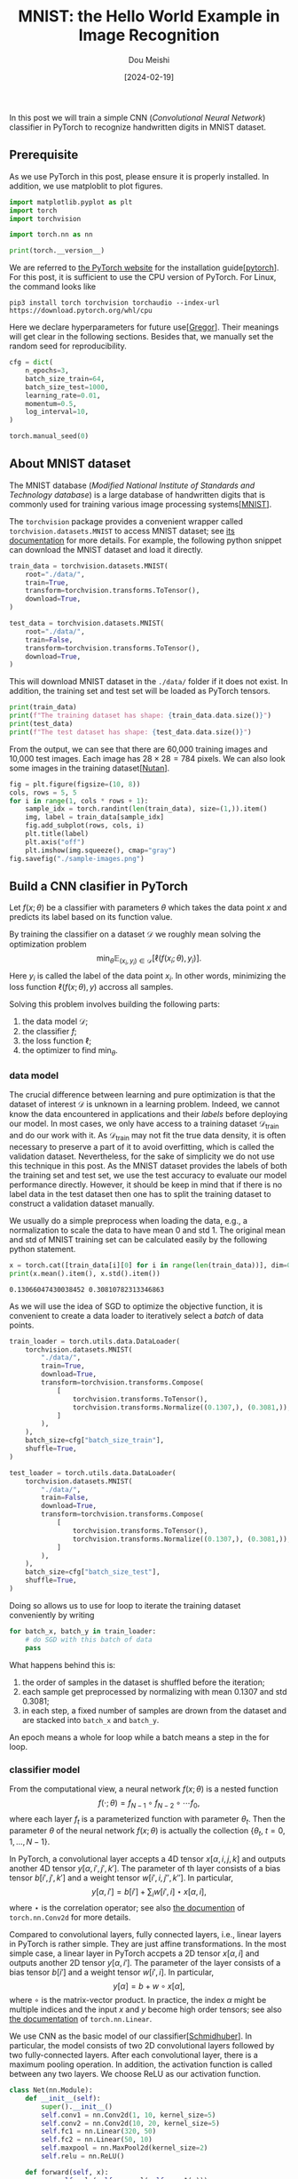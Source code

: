#+TITLE: MNIST: the Hello World Example in Image Recognition
#+AUTHOR: Dou Meishi
#+DATE: [2024-02-19]
#+FILETAGS: ai

In this post we will train a simple CNN (/Convolutional Neural
Network/) classifier in PyTorch to recognize handwritten digits in
MNIST dataset.

** Prerequisite

As we use PyTorch in this post, please ensure it is properly
installed. In addition, we use matploblit to plot figures.

#+BEGIN_SRC python
import matplotlib.pyplot as plt
import torch
import torchvision

import torch.nn as nn

print(torch.__version__)
#+END_SRC

We are referred to [[https://pytorch.org/][the PyTorch website]] for the installation
guide[[[pytorch]]].  For this post, it is sufficient to use the CPU
version of PyTorch. For Linux, the command looks like

#+BEGIN_SRC shell
pip3 install torch torchvision torchaudio --index-url https://download.pytorch.org/whl/cpu
#+END_SRC

Here we declare hyperparameters for future use[[[Gregor]]]. Their meanings
will get clear in the following sections. Besides that, we manually
set the random seed for reproducibility.

#+BEGIN_SRC python
cfg = dict(
    n_epochs=3,
    batch_size_train=64,
    batch_size_test=1000,
    learning_rate=0.01,
    momentum=0.5,
    log_interval=10,
)
#+END_SRC

#+BEGIN_SRC python
torch.manual_seed(0)
#+END_SRC

** About MNIST dataset

The MNIST database (/Modified National Institute of Standards and
Technology database/) is a large database of handwritten digits that
is commonly used for training various image processing systems[[[MNIST]]].

The =torchvision= package provides a convenient wrapper called
=torchvision.datasets.MNIST= to access MNIST dataset; see [[https://pytorch.org/vision/main/generated/torchvision.datasets.MNIST.html][its
documentation]] for more details. For example, the following python
snippet can download the MNIST dataset and load it directly.

#+BEGIN_SRC python
train_data = torchvision.datasets.MNIST(
    root="./data/",
    train=True,
    transform=torchvision.transforms.ToTensor(),
    download=True,
)

test_data = torchvision.datasets.MNIST(
    root="./data/",
    train=False,
    transform=torchvision.transforms.ToTensor(),
    download=True,
)
#+END_SRC

This will download MNIST dataset in the =./data/= folder if it does not
exist. In addition, the training set and test set will be loaded as
PyTorch tensors.

#+BEGIN_SRC python
print(train_data)
print(f"The training dataset has shape: {train_data.data.size()}")
print(test_data)
print(f"The test dataset has shape: {test_data.data.size()}")
#+END_SRC

From the output, we can see that there are 60,000 training images and
10,000 test images. Each image has $28 \times 28 = 784$ pixels.
We can also look some images in the training dataset[[[Nutan]]].

#+BEGIN_SRC python
fig = plt.figure(figsize=(10, 8))
cols, rows = 5, 5
for i in range(1, cols * rows + 1):
    sample_idx = torch.randint(len(train_data), size=(1,)).item()
    img, label = train_data[sample_idx]
    fig.add_subplot(rows, cols, i)
    plt.title(label)
    plt.axis("off")
    plt.imshow(img.squeeze(), cmap="gray")
fig.savefig("./sample-images.png")
#+END_SRC

[[./sample-images.png]]

** Build a CNN clasifier in PyTorch

Let $f(x; \theta)$ be a classifier with parameters $\theta$ which
takes the data point $x$ and predicts its label based on its function
value.

By training the classifier on a dataset $\mathcal{D}$ we roughly mean
solving the optimization problem $$ \min_{\theta}
\operatorname{\mathbb{E}}_{(x_i,y_i)\in \mathcal{D}} [\ell(f(x_i;
\theta), y_i)]. $$ Here $y_i$ is called the label of the data point
$x_i$. In other words, minimizing the loss function $\ell(f(x;\theta),
y)$ accross all samples.

Solving this problem involves building the following parts:

1. the data model $\mathcal{D}$;
2. the classifier $f$;
3. the loss function $\ell$;
4. the optimizer to find $\min_\theta$.

*** data model

The crucial difference between learning and pure optimization is that
the dataset of interest $\mathcal{D}$ is unknown in a learning
problem. Indeed, we cannot know the data encountered in applications
and their /labels/ before deploying our model. In most cases, we only
have access to a training dataset $\mathcal{D}_{\text{train}}$ and do
our work with it. As $\mathcal{D}_{\text{train}}$ may not fit the true
data density, it is often necessary to preserve a part of it to avoid
overfitting, which is called the validation dataset. Nevertheless, for
the sake of simplicity we do not use this technique in this post. As
the MNIST dataset provides the labels of both the training set and
test set, we use the test accuracy to evaluate our model performance
directly. However, it should be keep in mind that if there is no label
data in the test dataset then one has to split the training dataset to
construct a validation dataset manually.

We usually do a simple preprocess when loading the data, e.g., a
normalization to scale the data to have mean 0 and std 1. The original
mean and std of MNIST training set can be calculated easily by the
following python statement.

#+BEGIN_SRC python
x = torch.cat([train_data[i][0] for i in range(len(train_data))], dim=0)
print(x.mean().item(), x.std().item())
#+END_SRC

#+BEGIN_EXAMPLE
0.13066047430038452 0.30810782313346863
#+END_EXAMPLE

As we will use the idea of SGD to optimize the objective function, it
is convenient to create a data loader to iteratively select a /batch/ of
data points.

#+BEGIN_SRC python
train_loader = torch.utils.data.DataLoader(
    torchvision.datasets.MNIST(
        "./data/",
        train=True,
        download=True,
        transform=torchvision.transforms.Compose(
            [
                torchvision.transforms.ToTensor(),
                torchvision.transforms.Normalize((0.1307,), (0.3081,)),
            ]
        ),
    ),
    batch_size=cfg["batch_size_train"],
    shuffle=True,
)

test_loader = torch.utils.data.DataLoader(
    torchvision.datasets.MNIST(
        "./data/",
        train=False,
        download=True,
        transform=torchvision.transforms.Compose(
            [
                torchvision.transforms.ToTensor(),
                torchvision.transforms.Normalize((0.1307,), (0.3081,)),
            ]
        ),
    ),
    batch_size=cfg["batch_size_test"],
    shuffle=True,
)
#+END_SRC

Doing so allows us to use for loop to iterate the training dataset
conveniently by writing

#+BEGIN_SRC python
for batch_x, batch_y in train_loader:
    # do SGD with this batch of data
    pass
#+END_SRC

What happens behind this is:

1. the order of samples in the dataset is shuffled before the iteration;
2. each sample get preprocessed by normalizing with mean 0.1307 and std 0.3081;
3. in each step, a fixed number of samples are drown from the dataset
   and are stacked into =batch_x= and =batch_y=.

An epoch means a whole for loop while a batch means a step in the for
loop.

*** classifier model

From the computational view, a neural network $f(x;\theta)$ is a
nested function $$ f(\cdot; \theta) = f_{N-1} \circ f_{N-2} \circ
\cdots f_0,$$ where each layer $f_t$ is a parameterized function with
parameter $\theta_t$. Then the parameter $\theta$ of the neural
network $f(x;\theta)$ is actually the collection
$\{\theta_t,\ t=0,1,\ldots, N-1\}$.

In PyTorch, a convolutional layer accepts a 4D tensor
$x[\alpha,i,j,k]$ and outputs another 4D tensor $y[\alpha, i', j',
k']$. The parameter of th layer consists of a bias tensor $b[i', j', k']$
and a weight tensor $w[i', i, j'', k'']$. In particular, $$ y[\alpha,
i'] = b[i'] + \sum_{i} w[i', i] \star x[\alpha, i],$$ where $\star$ is
the correlation operator; see also [[https://pytorch.org/docs/stable/generated/torch.nn.Conv2d.html#torch.nn.Conv2d][the documention]] of =torch.nn.Conv2d=
for more details.

Compared to convolutional layers, fully connected layers, i.e., linear
layers in PyTorch is rather simple. They are just affine
transformations. In the most simple case, a linear layer in PyTorch
accpets a 2D tensor $x[\alpha, i]$ and outputs another 2D tensor
$y[\alpha, i']$. The parameter of the layer consists of a bias tensor
$b[i']$ and a weight tensor $w[i', i]$. In particular, $$ y[\alpha] =
b + w \circ x[\alpha], $$ where $\circ$ is the matrix-vector product.
In practice, the index $\alpha$ might be multiple indices and the
input $x$ and $y$ become high order tensors; see also [[https://pytorch.org/docs/stable/generated/torch.nn.Linear.html][the
documentation]] of =torch.nn.Linear=.

We use CNN as the basic model of our classifier[[[Schmidhuber]]]. In particular, the
model consists of two 2D convolutional layers followed by two
fully-connected layers. After each convolutional layer, there is a
maximum pooling operation. In addition, the activation function is
called between any two layers. We choose ReLU as our activation
function.

#+BEGIN_SRC python
class Net(nn.Module):
    def __init__(self):
        super().__init__()
        self.conv1 = nn.Conv2d(1, 10, kernel_size=5)
        self.conv2 = nn.Conv2d(10, 20, kernel_size=5)
        self.fc1 = nn.Linear(320, 50)
        self.fc2 = nn.Linear(50, 10)
        self.maxpool = nn.MaxPool2d(kernel_size=2)
        self.relu = nn.ReLU()

    def forward(self, x):
        x = self.relu(self.maxpool(self.conv1(x)))
        x = self.relu(self.maxpool(self.conv2(x)))
        x = x.view(-1, 320)
        x = self.relu(self.fc1(x))
        x = self.fc2(x)
        return x


clf = Net()
#+END_SRC

*** loss function

As we can see, the output of our model $f(x; \theta)$ is a vector with
10 components. But how to predict the label of $x$ and evaluate its
performance? The de facto standard way is interpreting the components
as the logit of the class. For example, in MNIST there are 10 classes,
i.e., 10 labels in total. If the model returns $(t_0, t_1, \ldots,
t_{9})$ for an image, then we say the model predicts that the
probability distribution of the label $y$ $$ \mathbb{P}(y = i) =
\frac{e^{t_i}}{\sum_i e^{t_i}},\quad i=0,1,\ldots,9. $$ Let $p_i =
\mathbb{P}(y=i)$ be the predicted distribution. We evaluate its
performance by /the relative entropy of $p$ with respect to the true
distribution $q$/, i.e., $$\ell(f(x;\theta), y) = -\sum_{i}q_i\log
p_i,$$ where the true distribution $q_i$ is, of course, a
deterministic distribution

#+BEGIN_export HTML
$$ q_i = \begin{cases}
1,&\quad \text{$i$ is the true label},\\
0,&\quad \text{otherwise}.
\end{cases}
$$
#+END_export

Fortunately, PyTorch provides a convenient class =CrossEntropyLoss= to
carry out above calculations given the predicted logits $f(x;\theta)$
and the true label $y$.

#+BEGIN_SRC python
loss_func = nn.CrossEntropyLoss()
#+END_SRC

*** optimizer

Given a pair of data $(x^{(i)}, y^{(i)})$, assume the loss of this
pair is $\phi(\tilde{y}^{(i)}, y^{(i)})$ where
$\tilde{y}^{(i)}=f(x^{(i)}; \theta)$, we want to compute the gradient
of it w.r.t.  $\theta$ in order to perform gradient descent. For
example, the mean-square error corresponds to
$\phi(\tilde{y}, y)=\|\tilde{y} - y\|^2$.

Let us slightly overload the notation to denote by $f_t(\cdot) = f(t,
\cdot, \theta_t)$. Introduce the Hamiltonian $$ H(t, x, u, p) =
p^\intercal f(t, x, u).$$ In the calculation of the gradient, the
/forward phase/ is first executed to obtain the /state variables/

#+BEGIN_export HTML
$$ \begin{aligned}
x_0 &= x^{(i)} \\
x_{t+1} &= \nabla_p H(t, x_k, \theta_k, p)\big\vert_{p=p_{t+1}},\qquad
t = 0, 1, \ldots, N-1.
\end{aligned} $$
#+END_export

Clearly, this is identical to $x_{k+1} = f_k\circ f_{k-1}\circ \cdots
f_0(x^{(i)})$. Hence, $x_{N} = f(x^{(i)}; \theta) = \tilde{y}$ and the
loss is $\phi(x_N, y)$.  The /backward phase/ is then executed to obtain
the /costate variables/

#+BEGIN_export HTML
$$ \begin{aligned}
p_N &= \partial_x \phi(x_N, y) \\
p_t &= \nabla_x H(t, x, \theta_t, p_{t+1})\big\vert_{x=x_t},\qquad
t = N-1, \ldots, 1, 0.
\end{aligned} $$
#+END_export

Clearly, this is identical to $p_{t+1} = (\nabla_x f_t(x_t;
\theta_t))^\intercal p_t$. Here $\nabla_x f_t$ is a Jacobian matrix
and $(\nabla_x f_t)^\intercal p_t$ is often computed efficiently via
Jacobian-vector product.

Finally, it is not hard to show by induction that the gradient of loss
is $$ \frac{\partial}{\partial \theta_t}\phi(f(x^{(i)}; \theta),
y^{(i)}) = \nabla_u H(t, x_t, u, p_{k+1})\big\vert_{u=\theta_t},\quad t=0, 1, \ldots,
N-1. $$

We use the stochastic gradient descent algorithm to find the best net
parameters $\theta$. PyTorch implemented the BP algorithm internally
and provides various optimizers in =torch.optim= package. We choose the
simple SGD here.

#+BEGIN_SRC python
optimizer = torch.optim.SGD(
    clf.parameters(), lr=cfg["learning_rate"], momentum=cfg["momentum"]
)
#+END_SRC

** Train and test

Finally, we train the model on MNIST dataset. We iterate the training
set and test set several times (called epochs). In each epoch, we
first train the model by going through the whole training set then
test the model performance on the test set. During training process,
we record the training loss after a fixed number of gradient
descents. This progress is then outputed and plotted in a figure.  In
addition, the predicted labels of several examples are visualized.

#+BEGIN_SRC python
train_losses = []
train_counter = []
test_losses = []
test_counter = [i * len(train_loader.dataset) for i in range(cfg["n_epochs"] + 1)]


def train(epoch):
    clf.train()
    for batch_idx, (batch_x, batch_y) in enumerate(train_loader):
        optimizer.zero_grad()
        logits = clf(batch_x)
        loss = loss_func(logits, batch_y)
        loss.backward()
        optimizer.step()
        if batch_idx % cfg["log_interval"] == 0:
            print(
                "Train Epoch: {} [{}/{} ({:.0f}%)]\tLoss: {:.6f}".format(
                    epoch,
                    batch_idx * len(batch_x),
                    len(train_loader.dataset),
                    100.0 * batch_idx / len(train_loader),
                    loss.item(),
                )
            )
            train_losses.append(loss.item())
            train_counter.append(
                (batch_idx * cfg["batch_size_train"])
                + ((epoch - 1) * len(train_loader.dataset))
            )


def test():
    clf.eval()
    test_loss = 0
    correct = 0
    with torch.no_grad():
        for batch_x, batch_y in test_loader:
            logits = clf(batch_x)
            test_loss += loss_func(logits, batch_y).item()
            pred = logits.data.max(1, keepdim=True)[1]
            correct += pred.eq(batch_y.data.view_as(pred)).sum()
        test_loss /= len(test_loader)
        test_losses.append(test_loss)
        print(
            "\nTest set: Avg. loss: {:.4f}, Accuracy: {}/{} ({:.0f}%)\n".format(
                test_loss,
                correct,
                len(test_loader.dataset),
                100.0 * correct / len(test_loader.dataset),
            )
        )


test()
for epoch in range(1, cfg["n_epochs"] + 1):
    train(epoch)
    test()
#+END_SRC

#+BEGIN_EXAMPLE
Test set: Avg. loss: 2.3011, Accuracy: 891/10000 (9%)

Train Epoch: 1 [0/60000 (0%)]	Loss: 2.292757
Train Epoch: 1 [640/60000 (1%)]	Loss: 2.287967
Train Epoch: 1 [1280/60000 (2%)]	Loss: 2.262003
Train Epoch: 1 [1920/60000 (3%)]	Loss: 2.230475
Train Epoch: 1 [2560/60000 (4%)]	Loss: 2.196937
Train Epoch: 1 [3200/60000 (5%)]	Loss: 2.159008
Train Epoch: 1 [3840/60000 (6%)]	Loss: 2.067780
Train Epoch: 1 [4480/60000 (7%)]	Loss: 1.874470
Train Epoch: 1 [5120/60000 (9%)]	Loss: 1.686359
Train Epoch: 1 [5760/60000 (10%)]	Loss: 1.412859
Train Epoch: 1 [6400/60000 (11%)]	Loss: 0.974901
Train Epoch: 1 [7040/60000 (12%)]	Loss: 0.792158
Train Epoch: 1 [7680/60000 (13%)]	Loss: 0.704490
Train Epoch: 1 [8320/60000 (14%)]	Loss: 0.592078
Train Epoch: 1 [8960/60000 (15%)]	Loss: 0.606974
Train Epoch: 1 [9600/60000 (16%)]	Loss: 0.503421
Train Epoch: 1 [10240/60000 (17%)]	Loss: 0.414349
Train Epoch: 1 [10880/60000 (18%)]	Loss: 0.615047
Train Epoch: 1 [11520/60000 (19%)]	Loss: 0.641742
Train Epoch: 1 [12160/60000 (20%)]	Loss: 0.359560
Train Epoch: 1 [12800/60000 (21%)]	Loss: 0.417052
Train Epoch: 1 [13440/60000 (22%)]	Loss: 0.384169
...
Train Epoch: 3 [59520/60000 (99%)]	Loss: 0.129468

Test set: Avg. loss: 0.0577, Accuracy: 9824/10000 (98%)
#+END_EXAMPLE

#+BEGIN_SRC python
fig = plt.figure()
plt.plot(train_counter, train_losses, color="blue")
plt.scatter(test_counter, test_losses, color="red")
plt.legend(["Train Loss", "Test Loss"], loc="upper right")
plt.xlabel("number of training examples seen")
plt.ylabel("negative log likelihood loss")
fig.savefig("./training-curve.png")
#+END_SRC

[[./training-curve.png]]

#+BEGIN_SRC python
clf.eval()

fig = plt.figure(figsize=(10, 8))
cols, rows = 5, 5
for i in range(1, cols * rows + 1):
    sample_idx = torch.randint(len(train_data), size=(1,)).item()
    img, label = train_data[sample_idx]
    with torch.no_grad():
        logits = clf(img.unsqueeze(0))
        pred = logits.data.max(1, keepdim=True)[1].item()
    fig.add_subplot(rows, cols, i)
    plt.title(f"{label} (predict: {pred})")
    plt.axis("off")
    plt.imshow(img.squeeze(), cmap="gray")

fig.savefig("./pred-sample-images.png")
#+END_SRC

[[./pred-sample-images.png]]

** Discussion

In this post, we trained a CNN classifier to recognize handwritten
digits in MNIST dataset.  The final test accuracy is approximately
98%. There are many ways to improve this result. For example,

1. adjust hyperparameters to select a better model, including learning
   rate, number of training epochs, batch size, etc;
2. adjust the classifier model, including adding batch normalization layer,
   adding dropout layer, manually initializing network parameters, etc[[[BatchNormalization]], [[Dropout]], [[HeInitialization]]];
3. adjust the optimizer, including using other optimizing algorithm like
   Adam and explore their hyperparameters[[[Adam]]].

** References

1. <<pytorch>> Paszke, A., Gross, S., Massa, F., Lerer, A., Bradbury, J., Chanan, G., … Chintala, S. (2019). PyTorch: An Imperative Style, High-Performance Deep Learning Library. In Advances in Neural Information Processing Systems 32 (pp. 8024–8035)
2. <<MNIST>> LeCun, Y. (1998). The MNIST database of handwritten digits. http://yann.lecun.com/exdb/mnist/
3. <<Schmidhuber>> Schmidhuber, J. (2015). Deep learning in neural networks: An overview. Neural networks, 61, 85-117.
4. <<Gregor>> Koehler, G. (2020). MNIST Handwritten Digit Recognition in PyTorch. https://nextjournal.com/gkoehler/pytorch-mnist
5. <<Nutan>> Nutan (2021). PyTorch Convolutional Neural Network With MNIST Dataset. https://medium.com/@nutanbhogendrasharma/pytorch-convolutional-neural-network-with-mnist-dataset-4e8a4265e118
6. <<BatchNormalization>> Ioffe, S., & Szegedy, C. (2015). Batch normalization: Accelerating deep network training by reducing internal covariate shift. In International conference on machine learning (pp. 448-456). pmlr.
7. <<Dropout>> Srivastava, N., Hinton, G., Krizhevsky, A., Sutskever, I., & Salakhutdinov, R. (2014). Dropout: a simple way to prevent neural networks from overfitting. The journal of machine learning research, 15(1), 1929-1958.
8. <<HeInitialization>> He, K., Zhang, X., Ren, S., & Sun, J. (2015). Delving deep into rectifiers: Surpassing human-level performance on imagenet classification. In Proceedings of the IEEE international conference on computer vision (pp. 1026-1034).
9. <<Adam>> Kingma, D. P., & Ba, J. (2014). Adam: A method for stochastic optimization. arXiv preprint arXiv:1412.6980.

